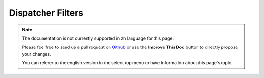 Dispatcher Filters
##################

.. note::
    The documentation is not currently supported in zh language for this page.

    Please feel free to send us a pull request on
    `Github <https://github.com/cakephp/docs>`_ or use the **Improve This Doc**
    button to directly propose your changes.

    You can referer to the english version in the select top menu to have
    information about this page's topic.

.. meta::
    :title lang=zh: Dispatcher Filters
    :description lang=zh: Dispatcher filters are a middleware layer for CakePHP allowing to alter the request or response before it is sent
    :keywords lang=zh: middleware, filters, dispatcher, request, response, rack, application stack, events, beforeDispatch, afterDispatch, router
